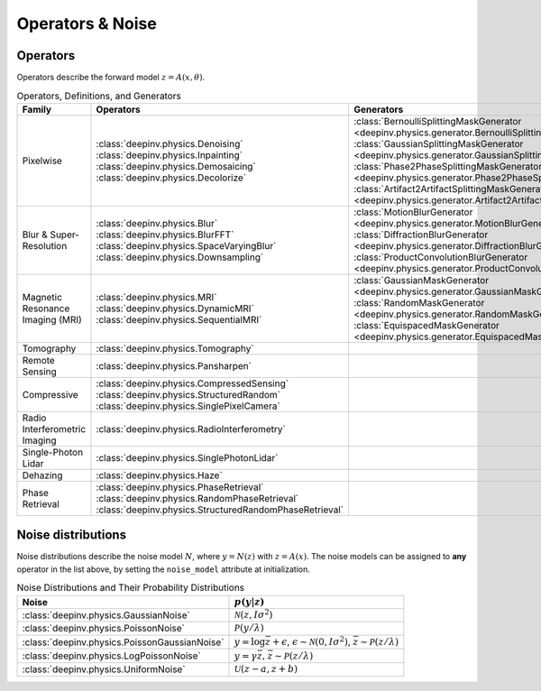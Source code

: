 .. _physics:

Operators & Noise
=================


.. _physics_list:

Operators
~~~~~~~~~
Operators describe the forward model :math:`z = A(x,\theta)`.

.. list-table:: Operators, Definitions, and Generators
   :header-rows: 1

   * - **Family**
     - **Operators**
     - **Generators**

   * - Pixelwise
     - | :class:`deepinv.physics.Denoising`
       | :class:`deepinv.physics.Inpainting`
       | :class:`deepinv.physics.Demosaicing`
       | :class:`deepinv.physics.Decolorize`
     - | :class:`BernoulliSplittingMaskGenerator <deepinv.physics.generator.BernoulliSplittingMaskGenerator>`
       | :class:`GaussianSplittingMaskGenerator <deepinv.physics.generator.GaussianSplittingMaskGenerator>`
       | :class:`Phase2PhaseSplittingMaskGenerator <deepinv.physics.generator.Phase2PhaseSplittingMaskGenerator>`
       | :class:`Artifact2ArtifactSplittingMaskGenerator <deepinv.physics.generator.Artifact2ArtifactSplittingMaskGenerator>`

   * - Blur & Super-Resolution
     - | :class:`deepinv.physics.Blur`
       | :class:`deepinv.physics.BlurFFT`
       | :class:`deepinv.physics.SpaceVaryingBlur`
       | :class:`deepinv.physics.Downsampling`
     - | :class:`MotionBlurGenerator <deepinv.physics.generator.MotionBlurGenerator>`
       | :class:`DiffractionBlurGenerator <deepinv.physics.generator.DiffractionBlurGenerator>`
       | :class:`ProductConvolutionBlurGenerator <deepinv.physics.generator.ProductConvolutionBlurGenerator>`


   * - Magnetic Resonance Imaging (MRI)
     - | :class:`deepinv.physics.MRI`
       | :class:`deepinv.physics.DynamicMRI`
       | :class:`deepinv.physics.SequentialMRI`
     - | :class:`GaussianMaskGenerator <deepinv.physics.generator.GaussianMaskGenerator>`
       | :class:`RandomMaskGenerator <deepinv.physics.generator.RandomMaskGenerator>`
       | :class:`EquispacedMaskGenerator <deepinv.physics.generator.EquispacedMaskGenerator>`

   * - Tomography
     - :class:`deepinv.physics.Tomography`
     -

   * - Remote Sensing
     - :class:`deepinv.physics.Pansharpen`
     -

   * - Compressive
     - | :class:`deepinv.physics.CompressedSensing`
       | :class:`deepinv.physics.StructuredRandom`
       | :class:`deepinv.physics.SinglePixelCamera`
     -

   * - Radio Interferometric Imaging
     - :class:`deepinv.physics.RadioInterferometry`
     -

   * - Single-Photon Lidar
     - :class:`deepinv.physics.SinglePhotonLidar`
     -

   * - Dehazing
     - :class:`deepinv.physics.Haze`
     -

   * - Phase Retrieval
     - | :class:`deepinv.physics.PhaseRetrieval`
       | :class:`deepinv.physics.RandomPhaseRetrieval`
       | :class:`deepinv.physics.StructuredRandomPhaseRetrieval`
     -


.. _noise_list:

Noise distributions
~~~~~~~~~~~~~~~~~~~
Noise distributions describe the noise model :math:`N`,
where :math:`y = N(z)` with :math:`z=A(x)`. The noise models can be assigned
to **any** operator in the list above, by setting the ``noise_model`` attribute at initialization.

.. list-table:: Noise Distributions and Their Probability Distributions
   :header-rows: 1

   * - **Noise**
     - :math:`p(y|z)`

   * - :class:`deepinv.physics.GaussianNoise`
     - :math:`\mathcal{N}(z, I\sigma^2)`

   * - :class:`deepinv.physics.PoissonNoise`
     - :math:`\mathcal{P}(y/\lambda)`

   * - :class:`deepinv.physics.PoissonGaussianNoise`
     - :math:`y = \log \bar{z} + \epsilon`, :math:`\epsilon \sim \mathcal{N}(0, I\sigma^2)`, :math:`\bar{z} \sim \mathcal{P}(z/\lambda)`

   * - :class:`deepinv.physics.LogPoissonNoise`
     - :math:`y = \gamma \bar{z}`, :math:`\bar{z} \sim \mathcal{P}(z/\lambda)`

   * - :class:`deepinv.physics.UniformNoise`
     - :math:`\mathcal{U}(z-a, z+b)`


